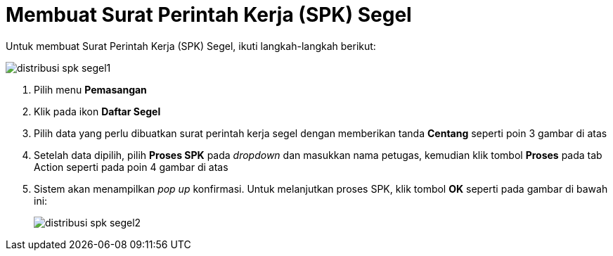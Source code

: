 = Membuat Surat Perintah Kerja (SPK) Segel

Untuk membuat Surat Perintah Kerja (SPK) Segel, ikuti langkah-langkah berikut: 

image::../images-distribusi-web-ver/distribusi-spk-segel1.png[align="center"]

1. Pilih menu *Pemasangan*
2. Klik pada ikon *Daftar Segel*
3. Pilih data yang perlu dibuatkan surat perintah kerja segel dengan memberikan tanda *Centang* seperti poin 3 gambar di atas
4. Setelah data dipilih, pilih *Proses SPK* pada _dropdown_ dan masukkan nama petugas, kemudian klik tombol *Proses* pada tab Action seperti pada poin 4 gambar di atas
5. Sistem akan menampilkan _pop up_ konfirmasi. Untuk melanjutkan proses SPK, klik tombol *OK* seperti pada gambar di bawah ini:
+
image::../images-distribusi-web-ver/distribusi-spk-segel2.png[align="center"]